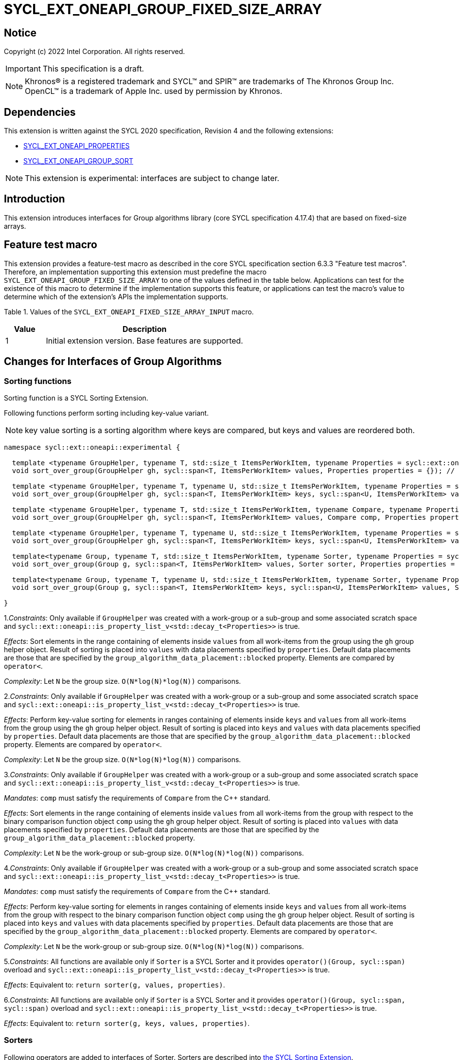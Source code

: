 = SYCL_EXT_ONEAPI_GROUP_FIXED_SIZE_ARRAY
:source-highlighter: coderay
:coderay-linenums-mode: table

// This section needs to be after the document title.
:doctype: book
:toc2:
:toc: left
:encoding: utf-8
:lang: en

:blank: pass:[ +]

// Set the default source code type in this document to C++,
// for syntax highlighting purposes.  This is needed because
// docbook uses c++ and html5 uses cpp.
:language: {basebackend@docbook:c++:cpp}

== Notice

Copyright (c) 2022 Intel Corporation.  All rights reserved.

IMPORTANT: This specification is a draft.

NOTE: Khronos(R) is a registered trademark and SYCL(TM) and SPIR(TM) are
trademarks of The Khronos Group Inc. OpenCL(TM) is a trademark of Apple Inc.
used by permission by Khronos.

== Dependencies

This extension is written against the SYCL 2020 specification, Revision 4 and
the following extensions:

- link:SYCL_EXT_ONEAPI_PROPERTIES.asciidoc[SYCL_EXT_ONEAPI_PROPERTIES]
- link:../experimental/SYCL_EXT_ONEAPI_GROUP_SORT.asciidoc[SYCL_EXT_ONEAPI_GROUP_SORT]

NOTE: This extension is experimental: interfaces are subject to change later.

== Introduction

This extension introduces interfaces for Group algorithms library (core SYCL specification 4.17.4)
that are based on fixed-size arrays.

== Feature test macro

This extension provides a feature-test macro as described in the core SYCL
specification section 6.3.3 "Feature test macros". Therefore, an
implementation supporting this extension must predefine the macro
`SYCL_EXT_ONEAPI_GROUP_FIXED_SIZE_ARRAY` to one of the values defined in the table below.
Applications can test for the existence of this macro to determine if the
implementation supports this feature, or applications can test the macro's
value to determine which of the extension's APIs the implementation supports.

Table 1. Values of the `SYCL_EXT_ONEAPI_FIXED_SIZE_ARRAY_INPUT` macro.
[%header,cols="1,5"]
|===
|Value |Description
|1     |Initial extension version. Base features are supported.
|===

== Changes for Interfaces of Group Algorithms

=== Sorting functions

Sorting function is a SYCL Sorting Extension.

Following functions perform sorting including key-value variant.

NOTE: key value sorting is a sorting algorithm where keys are compared,
but keys and values are reordered both.

[source,c++]
----
namespace sycl::ext::oneapi::experimental {

  template <typename GroupHelper, typename T, std::size_t ItemsPerWorkItem, typename Properties = sycl::ext::oneapi::experimental::properties<>>
  void sort_over_group(GroupHelper gh, sycl::span<T, ItemsPerWorkItem> values, Properties properties = {}); // (1)

  template <typename GroupHelper, typename T, typename U, std::size_t ItemsPerWorkItem, typename Properties = sycl::ext::oneapi::experimental::properties<>>
  void sort_over_group(GroupHelper gh, sycl::span<T, ItemsPerWorkItem> keys, sycl::span<U, ItemsPerWorkItem> values, Properties properties = {}); // (2)

  template <typename GroupHelper, typename T, std::size_t ItemsPerWorkItem, typename Compare, typename Properties = sycl::ext::oneapi::experimental::properties<>>
  void sort_over_group(GroupHelper gh, sycl::span<T, ItemsPerWorkItem> values, Compare comp, Properties properties = {}); // (3)

  template <typename GroupHelper, typename T, typename U, std::size_t ItemsPerWorkItem, typename Properties = sycl::ext::oneapi::experimental::properties<>>
  void sort_over_group(GroupHelper gh, sycl::span<T, ItemsPerWorkItem> keys, sycl::span<U, ItemsPerWorkItem> values, Compare comp, Properties properties = {}); // (4)

  template<typename Group, typename T, std::size_t ItemsPerWorkItem, typename Sorter, typename Properties = sycl::ext::oneapi::experimental::properties<>>
  void sort_over_group(Group g, sycl::span<T, ItemsPerWorkItem> values, Sorter sorter, Properties properties = {}); // (5)

  template<typename Group, typename T, typename U, std::size_t ItemsPerWorkItem, typename Sorter, typename Properties = sycl::ext::oneapi::experimental::properties<>>
  void sort_over_group(Group g, sycl::span<T, ItemsPerWorkItem> keys, sycl::span<U, ItemsPerWorkItem> values, Sorter sorter, Properties properties = {}); // (6)

}
----

1._Constraints_: Only available if `GroupHelper` was created with a work-group or a sub-group and
some associated scratch space and
`sycl::ext::oneapi::is_property_list_v<std::decay_t<Properties>>` is true.

_Effects_: Sort elements in the range containing of elements inside `values` from all work-items
from the group using the `gh` group helper object.
Result of sorting is placed into `values` with data placements specified by `properties`.
Default data placements are those that are specified by the `group_algorithm_data_placement::blocked` property.
Elements are compared by `operator<`.

_Complexity_: Let `N` be the group size. `O(N*log(N)*log(N))` comparisons.

2._Constraints_: Only available if `GroupHelper` was created with a work-group or a sub-group and
some associated scratch space and
`sycl::ext::oneapi::is_property_list_v<std::decay_t<Properties>>` is true.

_Effects_: Perform key-value sorting for elements in ranges containing of elements
inside `keys` and `values` from all work-items from the group using the `gh` group helper object.
Result of sorting is placed into `keys` and `values` with data placements specified by `properties`.
Default data placements are those that are specified by the `group_algorithm_data_placement::blocked` property.
Elements are compared by `operator<`.

_Complexity_: Let `N` be the group size. `O(N*log(N)*log(N))` comparisons.

3._Constraints_: Only available if `GroupHelper` was created with a work-group or a sub-group and
some associated scratch space and
`sycl::ext::oneapi::is_property_list_v<std::decay_t<Properties>>` is true.

_Mandates_: `comp` must satisfy the requirements of `Compare` from the {cpp} standard.

_Effects_: Sort elements in the range containing of elements inside `values` from all work-items
from the group with respect to the binary comparison function object `comp` using the `gh` group
helper object.
Result of sorting is placed into `values` with data placements specified by `properties`.
Default data placements are those that are specified by the `group_algorithm_data_placement::blocked` property.

_Complexity_: Let `N` be the work-group or sub-group size. `O(N*log(N)*log(N))` comparisons.

4._Constraints_: Only available if `GroupHelper` was created with a work-group or a sub-group and
some associated scratch space and
`sycl::ext::oneapi::is_property_list_v<std::decay_t<Properties>>` is true.

_Mandates_: `comp` must satisfy the requirements of `Compare` from the {cpp} standard.

_Effects_: Perform key-value sorting for elements in ranges containing of elements
inside `keys` and `values` from all work-items from the group with respect to the binary comparison
function object `comp` using the `gh` group helper object.
Result of sorting is placed into `keys` and `values` with data placements specified by `properties`.
Default data placements are those that are specified by the `group_algorithm_data_placement::blocked` property.
Elements are compared by `operator<`.

_Complexity_: Let `N` be the work-group or sub-group size. `O(N*log(N)*log(N))` comparisons.

5._Constraints_: All functions are available only if `Sorter` is a SYCL Sorter and
it provides `operator()(Group, sycl::span)` overload and
`sycl::ext::oneapi::is_property_list_v<std::decay_t<Properties>>` is true.

_Effects_: Equivalent to: `return sorter(g, values, properties)`.

6._Constraints_: All functions are available only if `Sorter` is a SYCL Sorter and
it provides `operator()(Group, sycl::span, sycl::span)` overload and
`sycl::ext::oneapi::is_property_list_v<std::decay_t<Properties>>` is true.

_Effects_: Equivalent to: `return sorter(g, keys, values, properties)`.

=== Sorters

Following operators are added to interfaces of Sorter.
Sorters are described into
link:../experimental/SYCL_EXT_ONEAPI_GROUP_SORT.asciidoc[the SYCL Sorting Extension].

[source,c++]
----
template<typename Group, typename T, std::size_t ItemsPerWorkItem, typename... Properties>
void operator()(Group g, sycl::span<T, ItemsPerWorkItem> values, sycl::ext::oneapi::experimental::properties properties = {});

template<typename Group, typename T, typename U, std::size_t ItemsPerWorkItem, typename... Properties>
void operator()(Group g, sycl::span<T, ItemsPerWorkItem> keys, sycl::span<U, ItemsPerWorkItem> values, sycl::ext::oneapi::experimental::properties properties = {});

----

Table 2. Changes for `operator()` of Sorters.
|===
|`operator()`|Description

|`template<typename Group, typename T, std::size_t ItemsPerWorkItem, typename... Properties>
void operator()(Group g, sycl::span<T, ItemsPerWorkItem> values, sycl::ext::oneapi::experimental::properties properties = {});`
|Implements a sorting algorithm that is called by `sort_over_group` and that accepts
the `sycl::span` value as an input parameter.
Result of sorting is placed into `values` with data placements specified by `properties`.
Default data placements are those that are specified by the `group_algorithm_data_placement::blocked` property.
Available only if `sycl::is_group_v<std::decay_t<Group>>` is true and
`ItemsPerWorkItem` is not equal to `sycl::dynamic_extent`.

|`template<typename Group, typename T, typename U, std::size_t ItemsPerWorkItem, typename... Properties>
void operator()(Group g, sycl::span<T, ItemsPerWorkItem> keys, sycl::span<U, ItemsPerWorkItem> values, sycl::ext::oneapi::experimental::properties properties = {});`
|Implements a sorting algorithm that is called by `sort_over_group` and that
accepts two `sycl::span` values as input parameters.
Result of sorting is placed into `keys` and `values` with data placements specified by `properties`.
Default data placements are those that are specified by the `group_algorithm_data_placement::blocked` property.
Available only if `sycl::is_group_v<std::decay_t<Group>>` is true and
`ItemsPerWorkItem` is not equal to `sycl::dynamic_extent`.
|===

=== Predefined Sorters

Following changes are required for interfaces of Predefined Sorters.
Predefined Sorters are described into
link:../experimental/SYCL_EXT_ONEAPI_GROUP_SORT.asciidoc[the SYCL Sorting Extension].

Two methods are added:

[source,c++]
----
template<typename Group, typename T, std::size_t ItemsPerWorkItem, typename... Properties>
void operator()(Group g, sycl::span<T, ItemsPerWorkItem> values, sycl::ext::oneapi::experimental::properties properties = {});

template<typename Group, typename T, typename U, std::size_t ItemsPerWorkItem, typename... Properties>
void operator()(Group g, sycl::span<T, ItemsPerWorkItem> keys, sycl::span<U, ItemsPerWorkItem> values, sycl::ext::oneapi::experimental::properties properties = {});

----

==== Changes for `default_sorter`.

[source,c++]
----

template<typename T, std::size_t ItemsPerWorkItem = 1, std::int32_t dimensions = 1>
static constexpr size_t
memory_required(sycl::memory_scope scope, sycl::range<dimensions> r);

template<typename T, typename U, std::size_t ItemsPerWorkItem, std::int32_t dimensions = 1>
static constexpr size_t
key_value_memory_required(sycl::memory_scope scope, sycl::range<dimensions> r);

----

Table 3. `memory_required` and `key_value_memory_required` member functions of `default_sorter`.
|===
|Member function|Description

|`template<typename T, std::size_t ItemsPerWorkItem = 1, std::int32_t dimensions = 1>
static std::size_t memory_required(sycl::memory_scope scope, sycl::range<dimensions> local_range)`
|Returns size of temporary memory (in bytes) that is required by the default
sorting algorithm defined by the sorter calling by `sort_over_group`.
`ItemsPerWorkItem` is a parameter for `sycl::span<T, ItemsPerWorkItem>`
that is an input parameter for `sort_over_group`. The function can be used
for `sort_over_group` without `sycl::span` as an input parameter if `ItemsPerWorkItem == 1`.
If `scope = sycl::memory_scope::work_group`,
`local_range` is a local range of `sycl::nd_range` that was used to run the kernel;
if `scope = sycl::memory_scope::sub_group`, `local_range` is a sub-group size.
If other `scope` values are passed, behavior is unspecified.

|`template<typename T, typename U, std::size_t ItemsPerWorkItem, std::int32_t dimensions = 1>
static constexpr size_t
key_value_memory_required(sycl::memory_scope scope, sycl::range<dimensions> r);`
|Returns size of temporary memory (in bytes) that is required by the default key-value
sorting algorithm defined by the sorter calling by `sort_over_group`
with `sycl::span<T, ItemsPerWorkItem>` and `sycl::span<U, ItemsPerWorkItem>` as input parameters.
If `scope = sycl::memory_scope::work_group`,
`local_range` is a local range of `sycl::nd_range` that was used to run the kernel;
if `scope = sycl::memory_scope::sub_group`, `local_range` is a sub-group size.
If other `scope` values are passed, behavior is unspecified.

|===

==== Changes for `radix_sorter`.

[source,c++]
----

template<std::size_t ItemsPerWorkItem = 1, std::int32_t dimensions = 1>
static constexpr size_t
memory_required(sycl::memory_scope scope, sycl::range<dimensions> r);

template<typename U, std::size_t ItemsPerWorkItem, std::int32_t dimensions = 1>
static constexpr size_t
key_value_memory_required(sycl::memory_scope scope, sycl::range<dimensions> r);
----

Table 4. `memory_required` and `key_value_memory_required` member functions of `radix_sorter`.
|===
|Member function|Description

|`template<std::size_t ItemsPerWorkItem = 1, std::int32_t dimensions = 1>
static std::size_t memory_required(sycl::memory_scope scope, sycl::range<dimensions> local_range)`
|Returns size of temporary memory (in bytes) that is required by the radix
sorting algorithm defined by the sorter calling by `sort_over_group`.
`ItemsPerWorkItem` is a parameter for `sycl::span<T, ItemsPerWorkItem>`
that is an input parameter for `sort_over_group`, where `T` is a first template argument
for `radix_sorter`. The function can be used for `sort_over_group` without `sycl::span`
as an input parameter if `ItemsPerWorkItem == 1`.
If `scope = sycl::memory_scope::work_group`,
`local_range` is a local range of `sycl::nd_range` that was used to run the kernel;
if `scope = sycl::memory_scope::sub_group`, `local_range` is a sub-group size.
If other `scope` values are passed, behavior is unspecified.

|`template<typename U, std::size_t ItemsPerWorkItem, std::int32_t dimensions = 1>
static constexpr size_t
key_value_memory_required(sycl::memory_scope scope, sycl::range<dimensions> r);`
|Returns size of temporary memory (in bytes) that is required by the radix key-value
sorting algorithm defined by the sorter calling by `sort_over_group`
with `sycl::span<T, ItemsPerWorkItem>` and `sycl::span<U, ItemsPerWorkItem>`
as input parameters, where `T` is a first template argument for `radix_sorter`.
If `scope = sycl::memory_scope::work_group`,
`local_range` is a local range of `sycl::nd_range` that was used to run the kernel;
if `scope = sycl::memory_scope::sub_group`, `local_range` is a sub-group size.
If other `scope` values are passed, behavior is unspecified.

|===

=== SYCL Properties for Interfaces with Fixed-size Private Arrays

Group algorithms using the fixed-size array interface are performed across
`N * ItemsPerWorkItem` elements in the group, where `N` is the work-group size and
`ItemsPerWorkItem` is the number of elements that are processed by one work-item.

When a work-item contributes multiple values to a group algorithm,
there are multiple ways to interpret the order of that data.
Let `r` is a virtual range for sorting of `N * ItemsPerWorkItem` elements.
The extension supports two data placements:

a) Data from the `[r + id * ItemsPerWorkItem; r + (id + 1) * ItemsPerWorkItem)` virtual range
placed into the private memory under the span for `id`-th work-item.

b) `i * N + id` element of `r` fill the `i`-th element of the private memory
under the span for `id`-th work-item.

To specify a correct data placement for placing of resulting data there is a enum:

[source,c++]
----
class enum group_algorithm_data_placement{
  blocked,
  striped
};
----

1.`sycl::ext::oneapi::experimental::group_algorithm_data_placement::blocked`
to specify a data placement described in a).

2.`sycl::ext::oneapi::experimental::group_algorithm_data_placement::striped`
to specify a data placement described in b).

Example:

N = 3;

|===
|Work-item id|Input private fixed-size array

|0
|{11, 10, 9, 8}
|1
|{7, 6, 5, 4}
|2
|{3, 2, 1, 0}
|===

After performing sorting by ascending there is the following virtual range:
`{0, 1, 2, 3, 4, 5, 6, 7, 8, 9, 10, 11}`.

Consider 2 layouts:

1.`sycl::ext::oneapi::experimental::group_algorithm_data_placement::blocked`.

|===
|Work-item id|Output private fixed-size array

|0
|{0, 1, 2, 3}
|1
|{4, 5, 6, 7}
|2
|{8, 9, 10, 11}
|===

2.`sycl::ext::oneapi::experimental::group_algorithm_data_placement::striped`.

|===
|Work-item id|Output private fixed-size array

|0
|{0, 3, 6, 9}
|1
|{1, 4, 7, 10}
|2
|{2, 5, 8, 11}
|===

There are 3 properties that satisfy
link:SYCL_EXT_ONEAPI_PROPERTIES.asciidoc[SYCL Properties Extension] requirements:

[source,c++]
----
namespace sycl::ext::oneapi::experimental::property
{
    template<group_algorithm_data_placement type>
    struct input_data_placement; // (1)

    template<group_algorithm_data_placement type>
    struct output_data_placement; // (2)
}
----

1. `input_data_placement` specifies the data placement for input.
2. `output_data_placement` specifies the data placement for output.

Example:
`sort_over_group(g, my_span, properties<input_data_placement<blocked>, output_data_placement<striped>>{});`

It's specified that data initially in `my_span` satisfies the `blocked` data placement.
After sorting data will be placed to `my_span` corresponding to the `striped` data placement.

== Examples

Use the key-value version of `sort_over_group` and `radix_sorter`

[source,c++]
----
...
namespace my_sycl = sycl::ext::oneapi::experimental;

sycl::range<1> local_range{256};
constexpr std::size_t ItemsPerWorkItem = 8;

// predefine radix_sorter to calculate local memory size
using RSorter = my_sycl::radix_sorter<T, my_sycl::sorting_order::descending>;
// calculate required local memory size
size_t temp_memory_size =
    RSorter::key_value_memory_required(sycl::memory_scope::work_group, local_range);

q.submit([&](sycl::handler& h) {
  auto keys_acc = sycl::accessor(keys_buf, h);
  auto vals_acc = sycl::accessor(vals_buf, h);
  auto scratch = sycl::local_accessor<std::byte, 1>( {temp_memory_size}, h);

  h.parallel_for(
    sycl::nd_range<1>{ local_range, local_range },
    [=](sycl::nd_item<1> id) {

      T keys_private[ItemsPerWorkItem];
      T vals_private[ItemsPerWorkItem];
      auto idx = id.get_global_id();
      for(std::size_t i = 0; i < ItemsPerWorkItem; ++i )
      {
        keys_private[i] = keys_acc[idx * ItemsPerWorkItem + i];
        vals_private[i] = vals_acc[idx * ItemsPerWorkItem + i];
      }

      my_sycl::sort_over_group(
        id.get_group(),
        sycl::span{keys_private},
        sycl::span{vals_private},
        RSorter(sycl::span{scratch.get_pointer(), temp_memory_size})
      );
      ...
    });
  });
...
----

== Open Questions

1.Will it be better to have an interface with `std::tuple` of `sycl::span` to generalize key-value sorting? e.g.
[source,c++]
----
sort_over_group(group, std::make_tuple(sycl::span{keys}, sycl::span{values}), sorter);
----

The thing is that tuple is not a span. It's better to have any _zip_span_ that allows the SoA data pattern. Interfaces without tuple highlights that we have parameters with different meaning: only keys are comparing, but keys and values are moving both. However, it can look like inconsistent comparing to other interfaces of sorting.

2.Is Sorter needed to be applied to keys only or to keys and values both in case of key-value sorting?

3.Do we need to have separate predefined sorters for fixed-size array interfaces?
e.g. instead of changing `default_sorter` and `radix_sorter` to have new sorters `default_span_sorter`, `radix_span_sorter`.

4.Will it be better to add interfaces for other group algorithms?

== Revision History

[cols="5,15,15,70"]
[grid="rows"]
[options="header"]
|========================================
|Rev|Date|Author|Changes
|1|2022-02-08|Andrey Fedorov|Initial public working draft
|========================================
